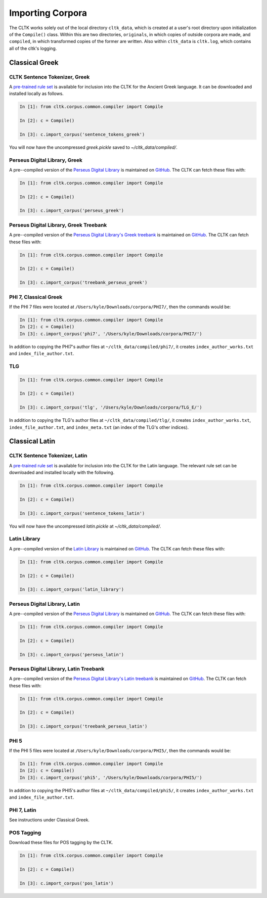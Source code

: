 Importing Corpora
*****************

The CLTK works solely out of the local directory ``cltk_data``, which is created at a user's root directory upon initialization of the ``Compile()`` class. Within this are two directories, ``originals``, in which copies of outside corpora are made, and ``compiled``, in which transformed copies of the former are written. Also within ``cltk_data`` is ``cltk.log``, which contains all of the cltk's logging.


Classical Greek
===============


CLTK Sentence Tokenizer, Greek
------------------------------

A `pre-trained rule set <https://github.com/kylepjohnson/cltk_greek_sentence_tokenizer>`_ is available for inclusion into the CLTK for the Ancient Greek language. It can be downloaded and installed locally as follows.

.. code-block:: python

   In [1]: from cltk.corpus.common.compiler import Compile

   In [2]: c = Compile()

   In [3]: c.import_corpus('sentence_tokens_greek')

You will now have the uncompressed `greek.pickle` saved to `~/cltk_data/compiled/`.


Perseus Digital Library, Greek
------------------------------

A pre--compiled version of the `Perseus Digital Library  <http://www.perseus.tufts.edu/hopper/opensource/download>`_ is maintained on `GitHub <https://github.com/kylepjohnson/corpus_perseus_greek>`_. The CLTK can fetch these files with:

.. code-block:: python

   In [1]: from cltk.corpus.common.compiler import Compile

   In [2]: c = Compile()

   In [3]: c.import_corpus('perseus_greek')


Perseus Digital Library, Greek Treebank
------------------------------
A pre--compiled version of the `Perseus Digital Library's Greek treebank  <http://nlp.perseus.tufts.edu/syntax/treebank/greek.html>`_ is maintained on `GitHub <https://github.com/kylepjohnson/treebank_perseus_greek>`_. The CLTK can fetch these files with:

.. code-block:: python

   In [1]: from cltk.corpus.common.compiler import Compile

   In [2]: c = Compile()

   In [3]: c.import_corpus('treebank_perseus_greek')


PHI 7, Classical Greek
----------------------

If the PHI 7 files were located at ``/Users/kyle/Downloads/corpora/PHI7/``, then the commands would be:

.. code-block:: python

   In [1]: from cltk.corpus.common.compiler import Compile
   In [2]: c = Compile()
   In [3]: c.import_corpus('phi7', '/Users/kyle/Downloads/corpora/PHI7/')

In addition to copying the PHI7's author files at ``~/cltk_data/compiled/phi7/``, it creates ``index_author_works.txt`` and ``index_file_author.txt``.

TLG
---

.. code-block:: python

   In [1]: from cltk.corpus.common.compiler import Compile

   In [2]: c = Compile()

   In [3]: c.import_corpus('tlg', '/Users/kyle/Downloads/corpora/TLG_E/')

In addition to copying the TLG's author files at ``~/cltk_data/compiled/tlg/``, it creates ``index_author_works.txt``, ``index_file_author.txt``,  and ``index_meta.txt`` (an index of the TLG's other indices).



Classical Latin
===============

CLTK Sentence Tokenizer, Latin
------------------------------

A `pre-trained rule set <https://github.com/kylepjohnson/cltk_latin_sentence_tokenizer>`_ is available for inclusion into the CLTK for the Latin language. The relevant rule set can be downloaded and installed locally with the following.

.. code-block:: python

   In [1]: from cltk.corpus.common.compiler import Compile

   In [2]: c = Compile()

   In [3]: c.import_corpus('sentence_tokens_latin')

You will now have the uncompressed `latin.pickle` at `~/cltk_data/compiled/`.

Latin Library
-------------

A pre--compiled version of the `Latin Library  <http://www.thelatinlibrary.com/>`_ is maintained on `GitHub <https://github.com/kylepjohnson/corpus_latin_library>`_. The CLTK can fetch these files with:

.. code-block:: python

   In [1]: from cltk.corpus.common.compiler import Compile

   In [2]: c = Compile()

   In [3]: c.import_corpus('latin_library')

Perseus Digital Library, Latin
------------------------------

A pre--compiled version of the `Perseus Digital Library  <http://www.perseus.tufts.edu/hopper/opensource/download>`_ is maintained on `GitHub <https://github.com/kylepjohnson/corpus_perseus_latin>`_. The CLTK can fetch these files with:

.. code-block:: python

   In [1]: from cltk.corpus.common.compiler import Compile

   In [2]: c = Compile()

   In [3]: c.import_corpus('perseus_latin')


Perseus Digital Library, Latin Treebank
------------------------------
A pre--compiled version of the `Perseus Digital Library's Latin treebank  <http://nlp.perseus.tufts.edu/syntax/treebank/latin.html>`_ is maintained on `GitHub <https://github.com/kylepjohnson/treebank_perseus_latin>`_. The CLTK can fetch these files with:

.. code-block:: python

   In [1]: from cltk.corpus.common.compiler import Compile

   In [2]: c = Compile()

   In [3]: c.import_corpus('treebank_perseus_latin')


PHI 5
-----

If the PHI 5 files were located at ``/Users/kyle/Downloads/corpora/PHI5/``, then the commands would be:

.. code-block:: python

   In [1]: from cltk.corpus.common.compiler import Compile
   In [2]: c = Compile()
   In [3]: c.import_corpus('phi5', '/Users/kyle/Downloads/corpora/PHI5/')

In addition to copying the PHI5's author files at ``~/cltk_data/compiled/phi5/``, it creates ``index_author_works.txt`` and ``index_file_author.txt``.

PHI 7, Latin
------------
See instructions under Classical Greek.


POS Tagging
-----------

Download these files for POS tagging by the CLTK.

.. code-block:: python

   In [1]: from cltk.corpus.common.compiler import Compile

   In [2]: c = Compile()

   In [3]: c.import_corpus('pos_latin')
